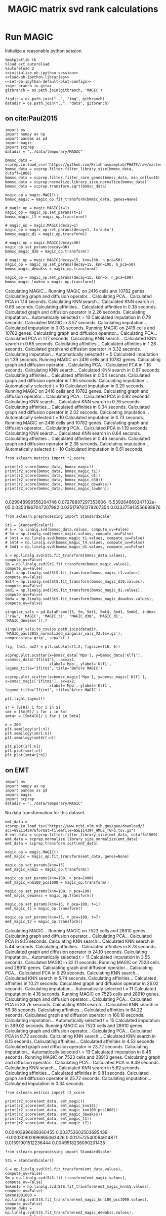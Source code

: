 #+OPTIONS: toc:nil tex:t H:6 date:t author:nil tags:nil num:nil
#+OPTIONS: html5-fancy:t
#+OPTIONS: html-link-use-abs-url:nil html-postamble:auto
#+OPTIONS: html-preamble:t html-scripts:t html-style:t
#+STARTUP: hideblocks
#+SELECT_TAGS: export
#+EXCLUDE_TAGS: noexport deprecated
#+PROPERTY: header-args :session MAGIC :results silent :exports both :eval never-export :comments link
#+PROPERTY: header-args:ipython :shebang "#!/usr/bin/env python" :session MAGIC
#+LATEX_HEADER: \usepackage{natbib}
#+LATEX_HEADER: \usepackage[nomarkers,figuresonly]{endfloat}
#+title: MAGIC matrix svd rank calculations


* Run MAGIC

Initialize a reasonable python session.
#+name: initiate-sc-session
#+begin_src ipython :exports code :results silent :noweb yes
%matplotlib tk
%load_ext autoreload
%autoreload 2
<<initialize-ob-ipython-session>>
<<load-ob-ipython-libraries>>
<<set-ob-ipython-default-plot-configs>>
<<get-branch-in-git>>
gitbranch = os.path.join(gitbranch, 'MAGIC')

figdir = os.path.join("..", "img", gitbranch)
datadir = os.path.join("..", "data", gitbranch)
#+end_src

** on cite:Paul2015

#+name: import-magic
#+begin_src ipython
import os
import numpy as np
import pandas as pd
import magic
import scprep
datadir = "../data/temporary/MAGIC"
#+end_src

#+name: preprocess-paul2015
#+begin_src ipython
bmmsc_data = scprep.io.load_csv('https://github.com/KrishnaswamyLab/PHATE/raw/master/data/BMMC_myeloid.csv.gz')
bmmsc_data = scprep.filter.filter_library_size(bmmsc_data, cutoff=1000)
bmmsc_data = scprep.filter.filter_rare_genes(bmmsc_data, min_cells=10)
bmmsc_data = scprep.normalize.library_size_normalize(bmmsc_data)
bmmsc_data = scprep.transform.sqrt(bmmsc_data)
#+end_src

#+name: run-magic-tuned-paul2015
#+begin_src ipython :results output drawer replace
magic_op = magic.MAGIC()
bmmsc_magic = magic_op.fit_transform(bmmsc_data, genes=None)

# magic_op = magic.MAGIC(t=1)
magic_op = magic_op.set_params(t=1)
bmmsc_magic_t1 = magic_op.transform()

# magic_op = magic.MAGIC(decay=1)
magic_op = magic_op.set_params(decay=1, t='auto')
bmmsc_magic_d1 = magic_op.transform()

# magic_op = magic.MAGIC(decay=30)
magic_op.set_params(decay=30)
bmmsc_magic_d30 = magic_op.transform()

# magic_op = magic.MAGIC(decay=15, knn=100, n_pca=50)
magic_op = magic_op.set_params(decay=15, knn=100, n_pca=50)
bmmsc_magic_dewakss = magic_op.transform()

magic_op = magic_op.set_params(decay=15, knn=5, n_pca=100)
bmmsc_magic_lowknn = magic_op.transform()
#+end_src

#+RESULTS: run-magic-tuned-paul2015
:results:
Calculating MAGIC...
  Running MAGIC on 2416 cells and 10782 genes.
  Calculating graph and diffusion operator...
    Calculating PCA...
    Calculated PCA in 1.14 seconds.
    Calculating KNN search...
    Calculated KNN search in 0.66 seconds.
    Calculating affinities...
    Calculated affinities in 0.38 seconds.
  Calculated graph and diffusion operator in 2.26 seconds.
  Calculating imputation...
    Automatically selected t = 10
  Calculated imputation in 0.79 seconds.
Calculated MAGIC in 3.57 seconds.
Calculating imputation...
Calculated imputation in 0.03 seconds.
Running MAGIC on 2416 cells and 10782 genes.
Calculating graph and diffusion operator...
  Calculating PCA...
  Calculated PCA in 1.17 seconds.
  Calculating KNN search...
  Calculated KNN search in 0.65 seconds.
  Calculating affinities...
  Calculated affinities in 1.28 seconds.
Calculated graph and diffusion operator in 3.32 seconds.
Calculating imputation...
  Automatically selected t = 5
Calculated imputation in 1.39 seconds.
Running MAGIC on 2416 cells and 10782 genes.
Calculating graph and diffusion operator...
  Calculating PCA...
  Calculated PCA in 1.16 seconds.
  Calculating KNN search...
  Calculated KNN search in 0.67 seconds.
  Calculating affinities...
  Calculated affinities in 0.04 seconds.
Calculated graph and diffusion operator in 1.95 seconds.
Calculating imputation...
  Automatically selected t = 10
Calculated imputation in 0.29 seconds.
Running MAGIC on 2416 cells and 10782 genes.
Calculating graph and diffusion operator...
  Calculating PCA...
  Calculated PCA in 0.82 seconds.
  Calculating KNN search...
  Calculated KNN search in 0.76 seconds.
  Calculating affinities...
  Calculated affinities in 0.34 seconds.
Calculated graph and diffusion operator in 2.02 seconds.
Calculating imputation...
  Automatically selected t = 10
Calculated imputation in 0.73 seconds.
Running MAGIC on 2416 cells and 10782 genes.
Calculating graph and diffusion operator...
  Calculating PCA...
  Calculated PCA in 1.19 seconds.
  Calculating KNN search...
  Calculated KNN search in 0.64 seconds.
  Calculating affinities...
  Calculated affinities in 0.46 seconds.
Calculated graph and diffusion operator in 2.38 seconds.
Calculating imputation...
  Automatically selected t = 10
Calculated imputation in 0.61 seconds.
:end:

#+name: print-r2-paul2015
#+begin_src ipython :results output drawer replace
from sklearn.metrics import r2_score

print(r2_score(bmmsc_data, bmmsc_magic))
print(r2_score(bmmsc_data, bmmsc_magic_t1))
print(r2_score(bmmsc_data, bmmsc_magic_d1))
print(r2_score(bmmsc_data, bmmsc_magic_d30))
print(r2_score(bmmsc_data, bmmsc_magic_dewakss))
print(r2_score(bmmsc_data, bmmsc_magic_lowknn))

#+end_src

#+RESULTS: print-r2-paul2015
:results:
0.029948999556204746
0.07278897297353606
-5.539264669247102e-05
0.03531967047207982
0.025179781279267354
0.033375913556688876
:end:

#+name: save-singular-values
#+begin_src ipython
from sklearn.preprocessing import StandardScaler

StS = StandardScaler()
# S = np.linalg.svd(bmmsc_data.values, compute_uv=False)
# Sm = np.linalg.svd(bmmsc_magic.values, compute_uv=False)
# Smt1 = np.linalg.svd(bmmsc_magic_t1.values, compute_uv=False)
# Smt4 = np.linalg.svd(bmmsc_magic_t4.values, compute_uv=False)
# Smd1 = np.linalg.svd(bmmsc_magic_d1.values, compute_uv=False)

S = np.linalg.svd(StS.fit_transform(bmmsc_data.values), compute_uv=False)
Sm = np.linalg.svd(StS.fit_transform(bmmsc_magic.values), compute_uv=False)
Smt1 = np.linalg.svd(StS.fit_transform(bmmsc_magic_t1.values), compute_uv=False)
Smt4 = np.linalg.svd(StS.fit_transform(bmmsc_magic_d30.values), compute_uv=False)
Smd1 = np.linalg.svd(StS.fit_transform(bmmsc_magic_d1.values), compute_uv=False)
Smdw = np.linalg.svd(StS.fit_transform(bmmsc_magic_dewakss.values), compute_uv=False)

singular_vals = pd.DataFrame([S, Sm, Smt1, Smt4, Smd1, Smdw], index=['raw', 'MAGIC', 'MAGIC_t1', 'MAGIC_d30', 'MAGIC_d1', 'MAGIC_dewakss']).T

singular_vals.to_csv(os.path.join(datadir, 'MAGIC_paul2015_normalized_singular_vals_V2.tsv.gz'), compression='gzip', sep='\t')
#+end_src

#+name: illustrative-plot
#+begin_src ipython
fig, (ax1, ax2) = plt.subplots(1,2, figsize=(16, 6))

scprep.plot.scatter(x=bmmsc_data['Mpo'], y=bmmsc_data['Klf1'], c=bmmsc_data['Ifitm1'],  ax=ax1,
                    xlabel='Mpo', ylabel='Klf1', legend_title="Ifitm1", title='Before MAGIC')

scprep.plot.scatter(x=bmmsc_magic['Mpo'], y=bmmsc_magic['Klf1'], c=bmmsc_magic['Ifitm1'], ax=ax2,
                    xlabel='Mpo', ylabel='Klf1', legend_title="Ifitm1", title='After MAGIC')

plt.tight_layout()
#+end_src

#+name: singular-value-spectral-plot
#+begin_src ipython
sr = [S[0]/ i for i in S]
smr = [Sm[0]/ i for i in Sm]
smt4r = [Smt4[0]/ i for i in Smt4]

n = 200
plt.semilogy(sr[:n])
plt.semilogy(smr[:n])
plt.semilogy(smt4r[:n])

plt.plot(sr[:n])
plt.plot(smr[:n])
plt.plot(smt4r[:n])
#+end_src


** on EMT

#+name: import-magic
#+begin_src ipython
import os
import numpy as np
import pandas as pd
import magic
import scprep
datadir = "../data/temporary/MAGIC"
#+end_src

No data transformation for this dataset. 
#+name: preprocess-EMT
#+begin_src ipython
emt_data = scprep.io.load_tsv("https://www.ncbi.nlm.nih.gov/geo/download/?acc=GSE114397&format=file&file=GSE114397_HMLE_TGFb.tsv.gz")
# emt_data = scprep.filter.filter_library_size(emt_data, cutoff=1500)
emt_data = scprep.normalize.library_size_normalize(emt_data)
emt_data = scprep.transform.sqrt(emt_data)
#+end_src

#+name: run-magic
#+begin_src ipython
magic_op = magic.MAGIC()
emt_magic = magic_op.fit_transform(emt_data, genes=None)

magic_op.set_params(knn=15)
emt_magic_knn15 = magic_op.transform()

magic_op.set_params(knn=100, n_pca=1000)
emt_magic_knn100_pcs1000 = magic_op.transform()

magic_op.set_params(knn=100, n_pca=100)
emt_magic_dewakss = magic_op.transform()

magic_op.set_params(knn=15, n_pca=100, t=1)
emt_magic_t1 = magic_op.transform()

magic_op.set_params(knn=15, n_pca=100, t=7)
emt_magic_t7 = magic_op.transform()
#+end_src

#+name: copy-pasted-results
#+begin_results
Calculating MAGIC...
  Running MAGIC on 7523 cells and 28910 genes.
  Calculating graph and diffusion operator...
    Calculating PCA...
    Calculated PCA in 9.15 seconds.
    Calculating KNN search...
    Calculated KNN search in 5.44 seconds.
    Calculating affinities...
    Calculated affinities in 8.78 seconds.
  Calculated graph and diffusion operator in 24.10 seconds.
  Calculating imputation...
    Automatically selected t = 11
  Calculated imputation in 3.55 seconds.
Calculated MAGIC in 32.11 seconds.
Running MAGIC on 7523 cells and 28910 genes.
Calculating graph and diffusion operator...
  Calculating PCA...
  Calculated PCA in 9.29 seconds.
  Calculating KNN search...
  Calculated KNN search in 5.74 seconds.
  Calculating affinities...
  Calculated affinities in 10.21 seconds.
Calculated graph and diffusion operator in 26.02 seconds.
Calculating imputation...
  Automatically selected t = 11
Calculated imputation in 4.18 seconds.
Running MAGIC on 7523 cells and 28910 genes.
Calculating graph and diffusion operator...
  Calculating PCA...
  Calculated PCA in 33.76 seconds.
  Calculating KNN search...
  Calculated KNN search in 59.38 seconds.
  Calculating affinities...
  Calculated affinities in 64.22 seconds.
Calculated graph and diffusion operator in 160.18 seconds.
Calculating imputation...
  Automatically selected t = 15
Calculated imputation in 399.02 seconds.
Running MAGIC on 7523 cells and 28910 genes.
Calculating graph and diffusion operator...
  Calculating PCA...
  Calculated PCA in 9.72 seconds.
  Calculating KNN search...
  Calculated KNN search in 8.15 seconds.
  Calculating affinities...
  Calculated affinities in 4.53 seconds.
Calculated graph and diffusion operator in 23.72 seconds.
Calculating imputation...
  Automatically selected t = 10
Calculated imputation in 8.46 seconds.
Running MAGIC on 7523 cells and 28910 genes.
Calculating graph and diffusion operator...
  Calculating PCA...
  Calculated PCA in 9.49 seconds.
  Calculating KNN search...
  Calculated KNN search in 5.62 seconds.
  Calculating affinities...
  Calculated affinities in 9.81 seconds.
Calculated graph and diffusion operator in 25.72 seconds.
Calculating imputation...
Calculated imputation in 0.34 seconds.
#+end_results

#+name: print-r2
#+begin_src ipython :results output drawer replace
from sklearn.metrics import r2_score

print(r2_score(emt_data, emt_magic))
print(r2_score(emt_data, emt_magic_knn15))
print(r2_score(emt_data, emt_magic_knn100_pcs1000))
print(r2_score(emt_data, emt_magic_dewakss))
print(r2_score(emt_data, emt_magic_t1))
print(r2_score(emt_data, emt_magic_t7))
#+end_src

#+RESULTS: print-r2
:results:
0.00403996689360455
0.003753603503695439
-0.00030902896965062426
0.0017572540064614871
0.01591901512236444
0.0049518236090201435
:end:

#+name: save-singular-values
#+begin_src ipython
from sklearn.preprocessing import StandardScaler

StS = StandardScaler()

S = np.linalg.svd(StS.fit_transform(emt_data.values), compute_uv=False)
Sm = np.linalg.svd(StS.fit_transform(emt_magic.values), compute_uv=False)
Smknn15 = np.linalg.svd(StS.fit_transform(emt_magic_knn15.values), compute_uv=False)
Smknn1001000 = np.linalg.svd(StS.fit_transform(emt_magic_knn100_pcs1000.values), compute_uv=False)
Smknn_dwks = np.linalg.svd(StS.fit_transform(emt_magic_dewakss.values), compute_uv=False)
Smknn15_t1 = np.linalg.svd(StS.fit_transform(emt_magic_t1.values), compute_uv=False)
Smknn15_t7 = np.linalg.svd(StS.fit_transform(emt_magic_t7.values), compute_uv=False)

singular_vals = pd.DataFrame([S, Sm, Smknn15, Smknn1001000, Smknn_dwks, Smknn15_t1, Smknn15_t7], index=['raw', 'MAGIC', 'MAGIC_knn15', 'MAGIC_knn100_pcs1000', 'MAGIC_dewakss', 'MAGIC_t1', 'MAGIC_t7']).T

singular_vals.to_csv(os.path.join(datadir, 'MAGIC_EMT_normalized_singular_vals_V2.tsv.gz'), compression='gzip', sep='\t')
#+end_src

#+name: illustrative-plot
#+begin_src ipython
genes=['VIM', 'CDH1', 'ZEB1']
fig, (ax1, ax2) = plt.subplots(1,2, figsize=(16, 6))

scprep.plot.scatter(x=emt_data[genes[0]], y=emt_data[genes[1]], c=emt_data[genes[2]],  ax=ax1,
                    xlabel='Mpo', ylabel='Klf1', legend_title="Ifitm1", title='Before MAGIC')

scprep.plot.scatter(x=emt_magic_t7[genes[0]], y=emt_magic_t7[genes[1]], c=emt_magic_t7[genes[2]], ax=ax2,
                    xlabel='Mpo', ylabel='Klf1', legend_title="Ifitm1", title='After MAGIC')

plt.tight_layout()
#+end_src

#+name: illustrative-plot-2
#+begin_src ipython
genes=['VIM', 'CDH1', 'ZEB1']
fig, (ax1, ax2) = plt.subplots(1,2, figsize=(16, 6))

scprep.plot.scatter(x=emt_data[genes[0]], y=emt_data[genes[1]], c=emt_data[genes[2]],  ax=ax1,
                    xlabel='Mpo', ylabel='Klf1', legend_title="Ifitm1", title='Before MAGIC')

scprep.plot.scatter(x=emt_magic_t1[genes[0]], y=emt_magic_t1.mean(1), c=emt_magic_t1[genes[2]], ax=ax2,
                    xlabel='Mpo', ylabel='Klf1', legend_title="Ifitm1", title='After MAGIC')

plt.tight_layout()
#+end_src

#+name: singular-value-spectral-plot
#+begin_src ipython
sr = [S[0]/ i for i in S]
smr = [Sm[0]/ i for i in Sm]
smrknn15 = [Smknn15[0]/ i for i in Smknn15]

n = 400
plt.semilogy(sr[:n])
plt.semilogy(smr[:n])
plt.semilogy(smrknn15[:n])

# sr = [i/S.sum() for i in S]
# smr = [i/Sm.sum() for i in Sm]
# smrknn15 = [i/Smknn15.sum() for i in Smknn15]

# plt.plot(sr[:n])
# plt.plot(smr[:n])
# plt.plot(smrknn15[:n])
#+end_src

